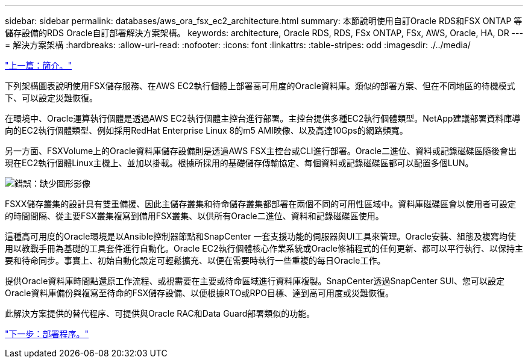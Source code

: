 ---
sidebar: sidebar 
permalink: databases/aws_ora_fsx_ec2_architecture.html 
summary: 本節說明使用自訂Oracle RDS和FSX ONTAP 等儲存設備的RDS Oracle自訂部署解決方案架構。 
keywords: architecture, Oracle RDS, RDS, FSx ONTAP, FSx, AWS, Oracle, HA, DR 
---
= 解決方案架構
:hardbreaks:
:allow-uri-read: 
:nofooter: 
:icons: font
:linkattrs: 
:table-stripes: odd
:imagesdir: ./../media/


link:aws_ora_fsx_ec2_deploy_intro.html["上一篇：簡介。"]

下列架構圖表說明使用FSX儲存服務、在AWS EC2執行個體上部署高可用度的Oracle資料庫。類似的部署方案、但在不同地區的待機模式下、可以設定災難恢復。

在環境中、Oracle運算執行個體是透過AWS EC2執行個體主控台進行部署。主控台提供多種EC2執行個體類型。NetApp建議部署資料庫導向的EC2執行個體類型、例如採用RedHat Enterprise Linux 8的m5 AMI映像、以及高達10Gps的網路頻寬。

另一方面、FSXVolume上的Oracle資料庫儲存設備則是透過AWS FSX主控台或CLI進行部署。Oracle二進位、資料或記錄磁碟區隨後會出現在EC2執行個體Linux主機上、並加以掛載。根據所採用的基礎儲存傳輸協定、每個資料或記錄磁碟區都可以配置多個LUN。

image:aws_ora_fsx_ec2_arch.PNG["錯誤：缺少圖形影像"]

FSXX儲存叢集的設計具有雙重備援、因此主儲存叢集和待命儲存叢集都部署在兩個不同的可用性區域中。資料庫磁碟區會以使用者可設定的時間間隔、從主要FSX叢集複寫到備用FSX叢集、以供所有Oracle二進位、資料和記錄磁碟區使用。

這種高可用度的Oracle環境是以Ansible控制器節點和SnapCenter 一套支援功能的伺服器與UI工具來管理。Oracle安裝、組態及複寫均使用以教戰手冊為基礎的工具套件進行自動化。Oracle EC2執行個體核心作業系統或Oracle修補程式的任何更新、都可以平行執行、以保持主要和待命同步。事實上、初始自動化設定可輕鬆擴充、以便在需要時執行一些重複的每日Oracle工作。

提供Oracle資料庫時間點還原工作流程、或視需要在主要或待命區域進行資料庫複製。SnapCenter透過SnapCenter SUI、您可以設定Oracle資料庫備份與複寫至待命的FSX儲存設備、以便根據RTO或RPO目標、達到高可用度或災難恢復。

此解決方案提供的替代程序、可提供與Oracle RAC和Data Guard部署類似的功能。

link:aws_ora_fsx_ec2_factors.html["下一步：部署程序。"]
